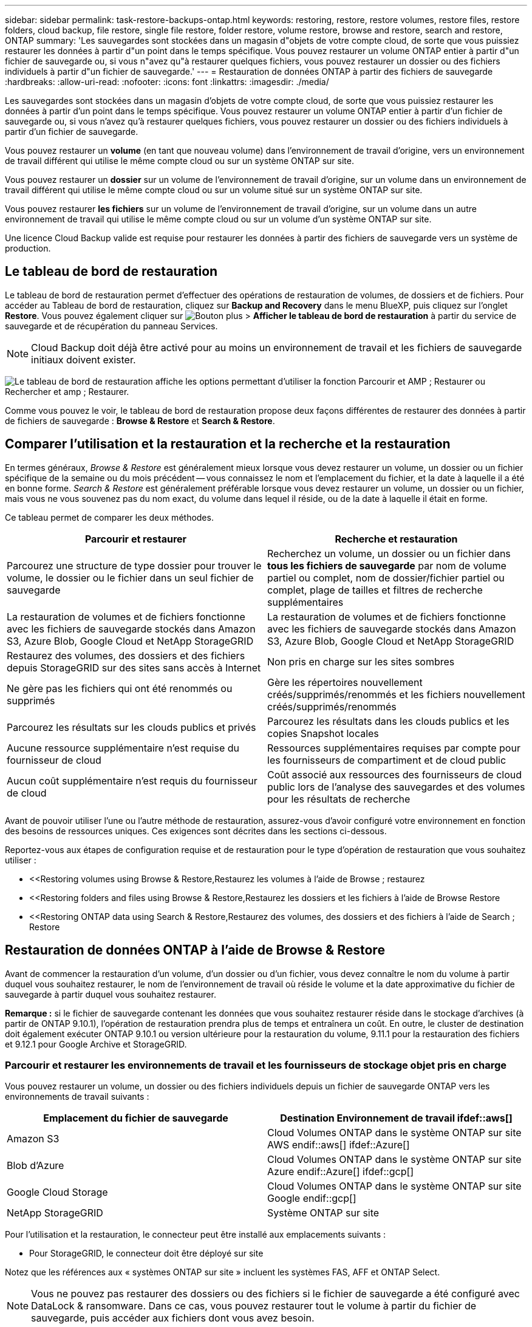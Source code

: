 ---
sidebar: sidebar 
permalink: task-restore-backups-ontap.html 
keywords: restoring, restore, restore volumes, restore files, restore folders, cloud backup, file restore, single file restore, folder restore, volume restore, browse and restore, search and restore, ONTAP 
summary: 'Les sauvegardes sont stockées dans un magasin d"objets de votre compte cloud, de sorte que vous puissiez restaurer les données à partir d"un point dans le temps spécifique. Vous pouvez restaurer un volume ONTAP entier à partir d"un fichier de sauvegarde ou, si vous n"avez qu"à restaurer quelques fichiers, vous pouvez restaurer un dossier ou des fichiers individuels à partir d"un fichier de sauvegarde.' 
---
= Restauration de données ONTAP à partir des fichiers de sauvegarde
:hardbreaks:
:allow-uri-read: 
:nofooter: 
:icons: font
:linkattrs: 
:imagesdir: ./media/


[role="lead"]
Les sauvegardes sont stockées dans un magasin d'objets de votre compte cloud, de sorte que vous puissiez restaurer les données à partir d'un point dans le temps spécifique. Vous pouvez restaurer un volume ONTAP entier à partir d'un fichier de sauvegarde ou, si vous n'avez qu'à restaurer quelques fichiers, vous pouvez restaurer un dossier ou des fichiers individuels à partir d'un fichier de sauvegarde.

Vous pouvez restaurer un *volume* (en tant que nouveau volume) dans l'environnement de travail d'origine, vers un environnement de travail différent qui utilise le même compte cloud ou sur un système ONTAP sur site.

Vous pouvez restaurer un *dossier* sur un volume de l'environnement de travail d'origine, sur un volume dans un environnement de travail différent qui utilise le même compte cloud ou sur un volume situé sur un système ONTAP sur site.

Vous pouvez restaurer *les fichiers* sur un volume de l'environnement de travail d'origine, sur un volume dans un autre environnement de travail qui utilise le même compte cloud ou sur un volume d'un système ONTAP sur site.

Une licence Cloud Backup valide est requise pour restaurer les données à partir des fichiers de sauvegarde vers un système de production.



== Le tableau de bord de restauration

Le tableau de bord de restauration permet d'effectuer des opérations de restauration de volumes, de dossiers et de fichiers. Pour accéder au Tableau de bord de restauration, cliquez sur *Backup and Recovery* dans le menu BlueXP, puis cliquez sur l'onglet *Restore*. Vous pouvez également cliquer sur image:screenshot_gallery_options.gif["Bouton plus"] > *Afficher le tableau de bord de restauration* à partir du service de sauvegarde et de récupération du panneau Services.


NOTE: Cloud Backup doit déjà être activé pour au moins un environnement de travail et les fichiers de sauvegarde initiaux doivent exister.

image:screenshot_restore_dashboard.png["Le tableau de bord de restauration affiche les options permettant d'utiliser la fonction Parcourir et AMP ; Restaurer ou Rechercher et amp ; Restaurer."]

Comme vous pouvez le voir, le tableau de bord de restauration propose deux façons différentes de restaurer des données à partir de fichiers de sauvegarde : *Browse & Restore* et *Search & Restore*.



== Comparer l'utilisation et la restauration et la recherche et la restauration

En termes généraux, _Browse & Restore_ est généralement mieux lorsque vous devez restaurer un volume, un dossier ou un fichier spécifique de la semaine ou du mois précédent -- vous connaissez le nom et l'emplacement du fichier, et la date à laquelle il a été en bonne forme. _Search & Restore_ est généralement préférable lorsque vous devez restaurer un volume, un dossier ou un fichier, mais vous ne vous souvenez pas du nom exact, du volume dans lequel il réside, ou de la date à laquelle il était en forme.

Ce tableau permet de comparer les deux méthodes.

[cols="50,50"]
|===
| Parcourir et restaurer | Recherche et restauration 


| Parcourez une structure de type dossier pour trouver le volume, le dossier ou le fichier dans un seul fichier de sauvegarde | Recherchez un volume, un dossier ou un fichier dans *tous les fichiers de sauvegarde* par nom de volume partiel ou complet, nom de dossier/fichier partiel ou complet, plage de tailles et filtres de recherche supplémentaires 


| La restauration de volumes et de fichiers fonctionne avec les fichiers de sauvegarde stockés dans Amazon S3, Azure Blob, Google Cloud et NetApp StorageGRID | La restauration de volumes et de fichiers fonctionne avec les fichiers de sauvegarde stockés dans Amazon S3, Azure Blob, Google Cloud et NetApp StorageGRID 


| Restaurez des volumes, des dossiers et des fichiers depuis StorageGRID sur des sites sans accès à Internet | Non pris en charge sur les sites sombres 


| Ne gère pas les fichiers qui ont été renommés ou supprimés | Gère les répertoires nouvellement créés/supprimés/renommés et les fichiers nouvellement créés/supprimés/renommés 


| Parcourez les résultats sur les clouds publics et privés | Parcourez les résultats dans les clouds publics et les copies Snapshot locales 


| Aucune ressource supplémentaire n'est requise du fournisseur de cloud | Ressources supplémentaires requises par compte pour les fournisseurs de compartiment et de cloud public 


| Aucun coût supplémentaire n'est requis du fournisseur de cloud | Coût associé aux ressources des fournisseurs de cloud public lors de l'analyse des sauvegardes et des volumes pour les résultats de recherche 
|===
Avant de pouvoir utiliser l'une ou l'autre méthode de restauration, assurez-vous d'avoir configuré votre environnement en fonction des besoins de ressources uniques. Ces exigences sont décrites dans les sections ci-dessous.

Reportez-vous aux étapes de configuration requise et de restauration pour le type d'opération de restauration que vous souhaitez utiliser :

* <<Restoring volumes using Browse & Restore,Restaurez les volumes à l'aide de Browse  ; restaurez
* <<Restoring folders and files using Browse & Restore,Restaurez les dossiers et les fichiers à l'aide de Browse  Restore
* <<Restoring ONTAP data using Search & Restore,Restaurez des volumes, des dossiers et des fichiers à l'aide de Search  ; Restore




== Restauration de données ONTAP à l'aide de Browse & Restore

Avant de commencer la restauration d'un volume, d'un dossier ou d'un fichier, vous devez connaître le nom du volume à partir duquel vous souhaitez restaurer, le nom de l'environnement de travail où réside le volume et la date approximative du fichier de sauvegarde à partir duquel vous souhaitez restaurer.

*Remarque :* si le fichier de sauvegarde contenant les données que vous souhaitez restaurer réside dans le stockage d'archives (à partir de ONTAP 9.10.1), l'opération de restauration prendra plus de temps et entraînera un coût. En outre, le cluster de destination doit également exécuter ONTAP 9.10.1 ou version ultérieure pour la restauration du volume, 9.11.1 pour la restauration des fichiers et 9.12.1 pour Google Archive et StorageGRID.

ifdef::aws[]

link:reference-aws-backup-tiers.html["En savoir plus sur la restauration à partir du stockage d'archivage AWS"].

endif::aws[]

ifdef::azure[]

link:reference-azure-backup-tiers.html["En savoir plus sur la restauration à partir du stockage d'archivage Azure"].

endif::azure[]

ifdef::gcp[]

link:reference-google-backup-tiers.html["En savoir plus sur la restauration à partir du stockage d'archivage Google"].

endif::gcp[]



=== Parcourir et restaurer les environnements de travail et les fournisseurs de stockage objet pris en charge

Vous pouvez restaurer un volume, un dossier ou des fichiers individuels depuis un fichier de sauvegarde ONTAP vers les environnements de travail suivants :

[cols="50,50"]
|===
| Emplacement du fichier de sauvegarde | Destination Environnement de travail ifdef::aws[] 


| Amazon S3 | Cloud Volumes ONTAP dans le système ONTAP sur site AWS endif::aws[] ifdef::Azure[] 


| Blob d'Azure | Cloud Volumes ONTAP dans le système ONTAP sur site Azure endif::Azure[] ifdef::gcp[] 


| Google Cloud Storage | Cloud Volumes ONTAP dans le système ONTAP sur site Google endif::gcp[] 


| NetApp StorageGRID | Système ONTAP sur site 
|===
Pour l'utilisation et la restauration, le connecteur peut être installé aux emplacements suivants :

ifdef::aws[]

* Pour Amazon S3, le connecteur peut être déployé dans AWS ou dans votre site


endif::aws[]

ifdef::azure[]

* Pour Azure Blob, le connecteur peut être déployé dans Azure ou dans votre site


endif::azure[]

ifdef::gcp[]

* Pour Google Cloud Storage, le connecteur doit être déployé dans votre VPC Google Cloud Platform


endif::gcp[]

* Pour StorageGRID, le connecteur doit être déployé sur site


Notez que les références aux « systèmes ONTAP sur site » incluent les systèmes FAS, AFF et ONTAP Select.


NOTE: Vous ne pouvez pas restaurer des dossiers ou des fichiers si le fichier de sauvegarde a été configuré avec DataLock & ransomware. Dans ce cas, vous pouvez restaurer tout le volume à partir du fichier de sauvegarde, puis accéder aux fichiers dont vous avez besoin.



=== Restauration de volumes à l'aide de Browse & Restore

Lorsque vous restaurez un volume à partir d'un fichier de sauvegarde, Cloud Backup crée un _nouveau_ volume en utilisant les données de la sauvegarde. Vous pouvez restaurer les données sur un volume de l'environnement de travail d'origine ou sur un autre environnement de travail situé dans le même compte cloud que l'environnement de travail source. Vous pouvez également restaurer des volumes sur un système ONTAP sur site.

image:diagram_browse_restore_volume.png["Schéma illustrant le flux d'exécution d'une opération de restauration de volume à l'aide de Browse  ; Restore."]

Comme vous pouvez le voir, vous devez connaître le nom de l'environnement de travail, le nom du volume et la date du fichier de sauvegarde pour pouvoir restaurer un volume.

La vidéo suivante montre une présentation rapide de la restauration d'un volume :

video::9Og5agUWyRk[youtube,width=848,height=480,end=164]
.Étapes
. Dans le menu BlueXP, sélectionnez *protection > sauvegarde et récupération*.
. Cliquez sur l'onglet *Restore* pour afficher le tableau de bord de restauration.
. Dans la section _Browse & Restore_, cliquez sur *Restore Volume*.
+
image:screenshot_restore_volume_selection.png["Capture d'écran de la sélection du bouton Restaurer les volumes dans le Tableau de bord de restauration."]

. Dans la page _Select Source_, accédez au fichier de sauvegarde du volume que vous souhaitez restaurer. Sélectionnez le *Environnement de travail*, le *Volume* et le fichier *Backup* dont l'horodatage doit être restauré.
+
image:screenshot_restore_select_volume_snapshot.png["Capture d'écran indiquant la sélection de l'environnement de travail, du volume et du fichier de sauvegarde de volume à restaurer."]

. Cliquez sur *Suivant*.
+
Si la protection par ransomware est active pour le fichier de sauvegarde (si vous avez activé DataLock et ransomware protection dans la stratégie de sauvegarde), vous êtes invité à exécuter une analyse par ransomware supplémentaire sur le fichier de sauvegarde avant de restaurer les données. Nous vous recommandons de scanner le fichier de sauvegarde à des fins d'attaques par ransomware.

. Dans la page _Select destination_, sélectionnez *Environnement de travail* où vous souhaitez restaurer le volume.
+
image:screenshot_restore_select_work_env_volume.png["Capture d'écran indiquant la sélection de l'environnement de travail de destination pour le volume à restaurer."]

. Si vous sélectionnez un système ONTAP sur site et que vous n'avez pas encore configuré la connexion de cluster au stockage objet, vous êtes invité à fournir des informations supplémentaires :
+
ifdef::aws[]

+
** Lors de la restauration depuis Amazon S3, sélectionnez l'IPspace dans le cluster ONTAP où se trouve le volume de destination, entrez la clé d'accès et la clé secrète pour l'utilisateur créé pour donner l'accès au cluster ONTAP au compartiment S3, Il est également possible de choisir un terminal VPC privé pour sécuriser le transfert de données.




endif::aws[]

ifdef::azure[]

* Lors de la restauration à partir d'Azure Blob, sélectionnez l'IPspace dans le cluster ONTAP où le volume de destination réside, sélectionnez l'abonnement Azure pour accéder au stockage objet, puis choisissez un terminal privé pour le transfert de données sécurisé en sélectionnant le vnet et le sous-réseau.


endif::azure[]

ifdef::gcp[]

* Lors d'une restauration à partir de Google Cloud Storage, sélectionnez Google Cloud Project, la clé d'accès et la clé secrète pour accéder au stockage objet, la région dans laquelle les sauvegardes sont stockées, et l'IPspace dans le cluster ONTAP où réside le volume de destination.


endif::gcp[]

* Lors de la restauration à partir de StorageGRID, entrez le FQDN du serveur StorageGRID et le port que ONTAP doit utiliser pour la communication HTTPS avec StorageGRID, sélectionnez la clé d'accès et la clé secrète nécessaires pour accéder au stockage objet, et l'IPspace dans le cluster ONTAP où le volume de destination résidera.
+
.. Entrez le nom à utiliser pour le volume restauré, puis sélectionnez le VM de stockage et l'agrégat dans lequel le volume sera stocké. Par défaut, *<source_volume_name>_restore* est utilisé comme nom de volume.
+
image:screenshot_restore_new_vol_name.png["Capture d'écran indiquant le nom du nouveau volume à restaurer."]

+
Et si vous restaurez le volume à partir d'un fichier de sauvegarde résidant sur un niveau de stockage d'archives (disponible à partir de ONTAP 9.10.1), vous pouvez sélectionner la priorité de restauration.

+
ifdef::aws[]





link:reference-aws-backup-tiers.html#restoring-data-from-archival-storage["En savoir plus sur la restauration à partir du stockage d'archivage AWS"].

endif::aws[]

ifdef::azure[]

link:reference-azure-backup-tiers.html#restoring-data-from-archival-storage["En savoir plus sur la restauration à partir du stockage d'archivage Azure"].

endif::azure[]

ifdef::gcp[]

link:reference-google-backup-tiers.html#restoring-data-from-archival-storage["En savoir plus sur la restauration à partir du stockage d'archivage Google"]. Les fichiers de sauvegarde du niveau de stockage Google Archive sont restaurés presque immédiatement, sans priorité de restauration.

endif::gcp[]

. Cliquez sur *Restaurer* et vous revenez au Tableau de bord de restauration pour vérifier la progression de l'opération de restauration.


.Résultat
Cloud Backup crée un nouveau volume en fonction de la sauvegarde que vous avez sélectionnée. C'est possible link:task-manage-backups-ontap.html["gérez les paramètres de sauvegarde de ce nouveau volume"] selon les besoins.

Notez que la restauration d'un volume à partir d'un fichier de sauvegarde qui réside dans le stockage d'archivage peut prendre plusieurs minutes ou heures, selon le niveau d'archivage et la priorité de restauration. Vous pouvez cliquer sur l'onglet *surveillance des travaux* pour voir la progression de la restauration.



=== Restauration des dossiers et des fichiers à l'aide de la fonction Parcourir et Restaurer

Si vous n'avez besoin de restaurer que quelques fichiers depuis la sauvegarde d'un volume ONTAP, vous avez la possibilité de restaurer un dossier ou des fichiers individuels au lieu de restaurer tout le volume. Vous pouvez restaurer des dossiers et des fichiers vers un volume existant dans l'environnement de travail d'origine ou vers un autre environnement de travail utilisant le même compte cloud. Vous pouvez également restaurer des dossiers et des fichiers vers un volume situé sur un système ONTAP sur site.

Si vous sélectionnez plusieurs fichiers, tous les fichiers sont restaurés sur le même volume de destination que vous choisissez. Si vous souhaitez restaurer des fichiers sur différents volumes, vous devez exécuter le processus de restauration plusieurs fois.

Pour le moment, vous ne pouvez sélectionner et restaurer qu'un seul dossier. Et seuls les fichiers de ce dossier sont restaurés - aucun sous-dossier, ni aucun fichier dans des sous-dossiers, n'est restauré.

[NOTE]
====
* Vous ne pouvez pas restaurer des dossiers ou des fichiers si le fichier de sauvegarde a été configuré avec DataLock & ransomware. Dans ce cas, vous pouvez restaurer tout le volume à partir du fichier de sauvegarde, puis accéder aux fichiers dont vous avez besoin.
* La restauration au niveau des dossiers n'est actuellement pas prise en charge lorsque le fichier de sauvegarde se trouve dans le stockage d'archivage. Dans ce cas, vous pouvez restaurer le dossier à partir d'un fichier de sauvegarde plus récent qui n'a pas été archivé, ou vous pouvez restaurer le volume entier à partir de la sauvegarde archivée, puis accéder au dossier et aux fichiers dont vous avez besoin.


====


==== Prérequis

* La version ONTAP doit être 9.6 ou supérieure pour effectuer des opérations _file_ restore.
* La version ONTAP doit être 9.11.1 ou supérieure pour effectuer des opérations _folder_ restore. ifdef::aws[]


endif::aws[]



==== Processus de restauration des dossiers et des fichiers

Le processus se présente comme suit :

. Lorsque vous souhaitez restaurer un dossier ou un ou plusieurs fichiers à partir d'une sauvegarde de volume, cliquez sur l'onglet *Restaurer*, puis sur *Restaurer les fichiers ou le dossier* sous _Parcourir et Restaurer_.
. Sélectionnez l'environnement de travail source, le volume et le fichier de sauvegarde dans lequel le dossier ou le fichier(s) résident(s).
. Cloud Backup affiche les dossiers et les fichiers qui existent dans le fichier de sauvegarde sélectionné.
. Sélectionnez le ou les fichiers que vous souhaitez restaurer à partir de cette sauvegarde.
. Sélectionnez l'emplacement de destination où vous souhaitez restaurer le dossier ou le fichier(s) (l'environnement de travail, le volume et le dossier), puis cliquez sur *Restaurer*.
. Les fichiers sont restaurés.


image:diagram_browse_restore_file.png["Schéma illustrant le flux d'exécution d'une opération de restauration de fichier à l'aide de Browse  ; Restore."]

Comme vous pouvez le voir, vous devez connaître le nom de l'environnement de travail, le nom du volume, la date du fichier de sauvegarde et le nom du dossier/fichier pour effectuer la restauration d'un dossier ou d'un fichier.



==== Restauration des dossiers et des fichiers

Procédez comme suit pour restaurer des dossiers ou des fichiers vers un volume à partir d'une sauvegarde de volume ONTAP. Vous devez connaître le nom du volume et la date du fichier de sauvegarde que vous souhaitez utiliser pour restaurer le dossier ou le(s) fichier(s). Cette fonctionnalité utilise la navigation en direct pour afficher la liste des répertoires et des fichiers de chaque fichier de sauvegarde.

La vidéo suivante montre une présentation rapide de la restauration d'un seul fichier :

video::9Og5agUWyRk[youtube,width=848,height=480,start=165]
.Étapes
. Dans le menu BlueXP, sélectionnez *protection > sauvegarde et récupération*.
. Cliquez sur l'onglet *Restore* pour afficher le tableau de bord de restauration.
. Dans la section _Browse & Restore_, cliquez sur *Restore files ou Folder*.
+
image:screenshot_restore_files_selection.png["Capture d'écran de la sélection du bouton Restaurer les fichiers ou dossier dans le Tableau de bord de restauration."]

. Dans la page _Select Source_, accédez au fichier de sauvegarde du volume contenant le ou les fichiers à restaurer. Sélectionnez *Environnement de travail*, *Volume* et *Backup* qui possède l'horodatage à partir duquel vous souhaitez restaurer les fichiers.
+
image:screenshot_restore_select_source.png["Capture d'écran de sélection du volume et de la sauvegarde des éléments à restaurer."]

. Cliquez sur *Suivant* et la liste des dossiers et fichiers de la sauvegarde de volume s'affiche.
+
Si vous restaurez des dossiers ou des fichiers à partir d'un fichier de sauvegarde résidant sur un niveau de stockage d'archives (disponible à partir de ONTAP 9.10.1), vous pouvez sélectionner la priorité de restauration.

+
ifdef::aws[]



link:reference-aws-backup-tiers.html#restoring-data-from-archival-storage["En savoir plus sur la restauration à partir du stockage d'archivage AWS"].

endif::aws[]

ifdef::azure[]

link:reference-azure-backup-tiers.html#restoring-data-from-archival-storage["En savoir plus sur la restauration à partir du stockage d'archivage Azure"].

endif::azure[]

ifdef::gcp[]

link:reference-google-backup-tiers.html#restoring-data-from-archival-storage["En savoir plus sur la restauration à partir du stockage d'archivage Google"]. Les fichiers de sauvegarde du niveau de stockage Google Archive sont restaurés presque immédiatement, sans priorité de restauration.

endif::gcp[]

+ et si la protection par ransomware est active pour le fichier de sauvegarde (si vous avez activé DataLock et ransomware protection dans la stratégie de sauvegarde), vous êtes invité à exécuter une analyse par ransomware supplémentaire sur le fichier de sauvegarde avant de restaurer les données. Nous vous recommandons de scanner le fichier de sauvegarde à des fins d'attaques par ransomware.

+image:screenshot_restore_select_files.png["Capture d'écran de la page Sélectionner des éléments pour accéder aux éléments à restaurer."]

. Dans la page _Select Items_, sélectionnez le ou les fichiers que vous souhaitez restaurer et cliquez sur *Continuer*. Pour vous aider à trouver l'élément :
+
** Vous pouvez cliquer sur le nom du dossier ou du fichier si vous le voyez.
** Vous pouvez cliquer sur l'icône de recherche et saisir le nom du dossier ou du fichier pour naviguer directement vers l'élément.
** Vous pouvez naviguer vers le bas niveaux dans les dossiers à l'aide de image:button_subfolder.png[""] à la fin de la ligne pour trouver des fichiers spécifiques.
+
Lorsque vous sélectionnez des fichiers, ils sont ajoutés à gauche de la page pour voir les fichiers que vous avez déjà sélectionnés. Si nécessaire, vous pouvez supprimer un fichier de cette liste en cliquant sur *x* en regard du nom du fichier.



. Dans la page _Select destination_, sélectionnez *Environnement de travail* où vous souhaitez restaurer les éléments.
+
image:screenshot_restore_select_work_env.png["Capture d'écran indiquant la sélection de l'environnement de travail de destination pour les éléments à restaurer."]

+
Si vous sélectionnez un cluster sur site et que vous n'avez pas encore configuré la connexion de cluster au stockage objet, vous êtes invité à fournir des informations supplémentaires :

+
ifdef::aws[]

+
** Lors de la restauration depuis Amazon S3, entrez l'IPspace dans le cluster ONTAP où réside le volume de destination, ainsi que la clé d'accès AWS et la clé secrète nécessaires pour accéder au stockage objet. Vous pouvez également sélectionner une configuration de liaison privée pour la connexion au cluster.




endif::aws[]

ifdef::azure[]

* Lors de la restauration à partir d'Azure Blob, entrez l'IPspace dans le cluster ONTAP où réside le volume cible. Vous pouvez également sélectionner une configuration de point final privé pour la connexion au cluster.


endif::azure[]

ifdef::gcp[]

* Lors d'une restauration à partir de Google Cloud Storage, entrez l'IPspace dans le cluster ONTAP où résident les volumes de destination, ainsi que la clé d'accès et la clé secrète nécessaires pour accéder au stockage objet.


endif::gcp[]

* Lors d'une restauration à partir de StorageGRID, entrez le FQDN du serveur StorageGRID et le port que ONTAP doit utiliser pour la communication HTTPS avec StorageGRID, entrez la clé d'accès et la clé secrète nécessaires pour accéder au stockage objet, et l'IPspace dans le cluster ONTAP où réside le volume de destination.
+
.. Sélectionnez ensuite le *Volume* et le *dossier* où vous souhaitez restaurer le ou les dossiers.
+
image:screenshot_restore_select_dest.png["Capture d'écran de sélection du volume et du dossier des fichiers à restaurer."]

+
Vous disposez de quelques options pour l'emplacement de restauration des dossiers et des fichiers.



* Lorsque vous avez choisi *Sélectionner le dossier cible*, comme indiqué ci-dessus :
+
** Vous pouvez sélectionner n'importe quel dossier.
** Vous pouvez passer le curseur de la souris sur un dossier et cliquer sur image:button_subfolder.png[""] à la fin de la ligne pour accéder aux sous-dossiers, puis sélectionner un dossier.


* Si vous avez sélectionné le même environnement de travail et le même volume que le dossier/fichier source, vous pouvez sélectionner *gérer le chemin du dossier source* pour restaurer le dossier ou les fichiers dans le dossier où ils existent dans la structure source. Tous les mêmes dossiers et sous-dossiers doivent déjà exister ; les dossiers ne sont pas créés. Lorsque vous restaurez les fichiers à leur emplacement d'origine, vous pouvez choisir d'écraser le ou les fichiers source ou de créer de nouveaux fichiers.
+
.. Cliquez sur *Restaurer* et vous revenez au Tableau de bord de restauration pour vérifier la progression de l'opération de restauration. Vous pouvez également cliquer sur l'onglet *surveillance des travaux* pour voir la progression de la restauration.






== Restauration de données ONTAP à l'aide de la fonction de recherche et de restauration

Vous pouvez restaurer un volume, un dossier ou des fichiers à partir d'un fichier de sauvegarde ONTAP à l'aide de la fonction Rechercher et restaurer. La fonction de recherche et restauration vous permet de rechercher un volume, un dossier ou un fichier spécifique à partir de toutes les sauvegardes stockées dans le stockage cloud pour un fournisseur spécifique, puis d'effectuer une restauration. Il n'est pas nécessaire de connaître le nom exact de l'environnement de travail ou le nom du volume ; la recherche s'effectue via tous les fichiers de sauvegarde de volume.

L'opération de recherche examine également toutes les copies Snapshot locales existant pour vos volumes ONTAP. Étant donné que la restauration des données à partir d'une copie Snapshot locale peut être plus rapide et moins coûteuse que la restauration à partir d'un fichier de sauvegarde, il est possible de restaurer les données à partir d'une copie Snapshot. Vous pouvez restaurer l'instantané en tant que nouveau volume à partir de la page Volume Details (Détails du volume) de la toile (pas à partir de Cloud Backup).

Lorsque vous restaurez un volume à partir d'un fichier de sauvegarde, Cloud Backup crée un _nouveau_ volume en utilisant les données de la sauvegarde. Vous pouvez restaurer les données en tant que volume dans l'environnement de travail d'origine ou vers un autre environnement de travail situé dans le même compte cloud que l'environnement de travail source. Vous pouvez également restaurer des volumes sur un système ONTAP sur site.

Vous pouvez restaurer des dossiers ou des fichiers vers l'emplacement du volume d'origine, vers un autre volume dans le même environnement de travail ou vers un autre environnement de travail qui utilise le même compte cloud. Vous pouvez également restaurer des dossiers et des fichiers vers un volume situé sur un système ONTAP sur site.

Si le fichier de sauvegarde du volume que vous souhaitez restaurer se trouve dans le stockage d'archives (disponible à partir de ONTAP 9.10.1), l'opération de restauration prend plus de temps et entraînera des coûts supplémentaires. Notez que le cluster de destination doit également exécuter ONTAP 9.10.1 ou version ultérieure pour la restauration de volume, 9.11.1 pour la restauration de fichiers et 9.12.1 pour Google Archive et StorageGRID.

ifdef::aws[]

link:reference-aws-backup-tiers.html["En savoir plus sur la restauration à partir du stockage d'archivage AWS"].

endif::aws[]

ifdef::azure[]

link:reference-azure-backup-tiers.html["En savoir plus sur la restauration à partir du stockage d'archivage Azure"].

endif::azure[]

ifdef::gcp[]

link:reference-google-backup-tiers.html["En savoir plus sur la restauration à partir du stockage d'archivage Google"].

endif::gcp[]

[NOTE]
====
* Vous ne pouvez pas restaurer des dossiers ou des fichiers si le fichier de sauvegarde a été configuré avec DataLock & ransomware. Dans ce cas, vous pouvez restaurer tout le volume à partir du fichier de sauvegarde, puis accéder aux fichiers dont vous avez besoin.
* La restauration au niveau des dossiers n'est actuellement pas prise en charge lorsque le fichier de sauvegarde se trouve dans le stockage d'archivage. Dans ce cas, vous pouvez restaurer le dossier à partir d'un fichier de sauvegarde plus récent qui n'a pas été archivé, ou vous pouvez restaurer le volume entier à partir de la sauvegarde archivée, puis accéder au dossier et aux fichiers dont vous avez besoin.


====
Avant de commencer, vous devriez avoir une idée du nom ou de l'emplacement du volume ou du fichier à restaurer.

La vidéo suivante montre une présentation rapide de la restauration d'un seul fichier :

video::RZktLe32hhQ[youtube,width=848,height=480]


=== Rechercher et restaurer les environnements de travail et les fournisseurs de stockage objet pris en charge

Vous pouvez restaurer un volume, un dossier ou des fichiers individuels depuis un fichier de sauvegarde ONTAP vers les environnements de travail suivants :

[cols="35,45"]
|===
| Emplacement du fichier de sauvegarde | Destination Environnement de travail ifdef::aws[] 


| Amazon S3 | Cloud Volumes ONTAP dans le système ONTAP sur site AWS endif::aws[] ifdef::Azure[] 


| Blob d'Azure | Cloud Volumes ONTAP dans le système ONTAP sur site Azure endif::Azure[] ifdef::gcp[] 


| Google Cloud Storage | Cloud Volumes ONTAP dans le système ONTAP sur site Google endif::gcp[] 


| NetApp StorageGRID | Système ONTAP sur site 
|===
Pour la recherche et la restauration, le connecteur peut être installé aux emplacements suivants :

ifdef::aws[]

* Pour Amazon S3, le connecteur peut être déployé dans AWS ou dans votre site


endif::aws[]

ifdef::azure[]

* Pour Azure Blob, le connecteur peut être déployé dans Azure ou dans votre site


endif::azure[]

ifdef::gcp[]

* Pour Google Cloud Storage, le connecteur doit être déployé dans votre VPC Google Cloud Platform


endif::gcp[]

* Pour StorageGRID, le connecteur doit être déployé dans vos locaux avec une connexion Internet


Notez que les références aux « systèmes ONTAP sur site » incluent les systèmes FAS, AFF et ONTAP Select.



=== Prérequis

* Configuration requise pour le cluster :
+
** La version ONTAP doit être supérieure ou égale à 9.8.
** La VM de stockage (SVM) sur laquelle réside le volume doit avoir une LIF de données configurée.
** NFS doit être activé sur le volume (les volumes NFS et SMB/CIFS sont pris en charge).
** Le serveur RPC SnapDiff doit être activé sur le SVM. BlueXP le fait automatiquement lorsque vous activez l'indexation sur l'environnement de travail. (SnapDiff est la technologie qui identifie rapidement les différences entre les fichiers et les répertoires entre deux copies Snapshot.)




ifdef::aws[]

* Configuration AWS requise :
+
** Des autorisations spécifiques pour Amazon Athena, AWS Glue et AWS S3 doivent être ajoutées au rôle utilisateur qui fournit les autorisations BlueXP. link:task-backup-onprem-to-aws.html#set-up-s3-permissions["Assurez-vous que toutes les autorisations sont correctement configurées"].
+
Notez que si vous utilisiez déjà Cloud Backup avec un connecteur que vous avez configuré dans le passé, vous devrez ajouter maintenant les autorisations Athena et Glue au rôle utilisateur BlueXP. Ils sont nouveaux et sont requis pour la recherche et la restauration.





endif::aws[]

ifdef::azure[]

* Configuration d'Azure :
+
** Vous devez enregistrer le fournisseur de ressources Azure Synapse Analytics auprès de votre abonnement. https://docs.microsoft.com/en-us/azure/azure-resource-manager/management/resource-providers-and-types#register-resource-provider["Découvrez comment enregistrer ce fournisseur de ressources pour votre abonnement"^]. Vous devez être l'abonnement *propriétaire* ou *Contributeur* pour enregistrer le fournisseur de ressources.
** Des autorisations spécifiques pour Azure Synapse Workspace et Data Lake Storage Account doivent être ajoutées au rôle utilisateur qui fournit à BlueXP des autorisations. link:task-backup-onprem-to-azure.html#verify-or-add-permissions-to-the-connector["Assurez-vous que toutes les autorisations sont correctement configurées"].
+
Notez que si vous utilisiez déjà Cloud Backup avec un connecteur que vous avez configuré auparavant, vous devrez désormais ajouter les autorisations pour les comptes de stockage Azure Synapse Workspace et Data Lake au rôle utilisateur BlueXP. Ils sont nouveaux et sont requis pour la recherche et la restauration.

** Le connecteur doit être configuré *sans* serveur proxy pour la communication HTTP vers Internet. Si vous avez configuré un serveur proxy HTTP pour votre connecteur, vous ne pouvez pas utiliser la fonctionnalité Rechercher et remplacer.




endif::azure[]

ifdef::gcp[]

* Exigences Google Cloud :
+
** Des autorisations Google BigQuery spécifiques doivent être ajoutées au rôle utilisateur qui fournit des autorisations BlueXP. link:task-backup-onprem-to-gcp.html#verify-or-add-permissions-to-the-connector["Assurez-vous que toutes les autorisations sont correctement configurées"].
+
Notez que si vous utilisiez déjà Cloud Backup avec un connecteur que vous avez configuré auparavant, vous devrez ajouter maintenant les autorisations BigQuery au rôle utilisateur BlueXP. Ils sont nouveaux et sont requis pour la recherche et la restauration.





endif::gcp[]

* Configuration minimale requise pour StorageGRID :
+
En fonction de votre configuration, la recherche et la restauration peuvent être mises en œuvre de deux façons :

+
** S'il n'y a pas d'identifiants de fournisseur de cloud dans votre compte, les informations de catalogue indexées sont stockées sur le connecteur.
** Si vous l'avez https://docs.netapp.com/us-en/cloud-manager-setup-admin/concept-accounts-aws.html["Identifiants AWS"^] ou https://docs.netapp.com/us-en/cloud-manager-setup-admin/concept-accounts-azure.html["Identifiants Azure"^] Dans le compte, le catalogue indexé est stocké sur le fournisseur cloud, comme avec un connecteur déployé dans le cloud. (Si vous disposez des deux identifiants, AWS est sélectionné par défaut.)
+
Même si vous utilisez un connecteur sur site, les exigences du fournisseur cloud doivent être respectées tant pour les autorisations de connecteur que pour les ressources du fournisseur cloud. Consultez les exigences AWS et Azure ci-dessus lors de l'utilisation de cette implémentation.







=== Processus de recherche et de restauration

Le processus se présente comme suit :

. Avant de pouvoir utiliser la fonction de recherche et de restauration, vous devez activer « indexation » sur chaque environnement de travail source à partir duquel vous souhaitez restaurer les données du volume. Cela permet au catalogue indexé de suivre les fichiers de sauvegarde pour chaque volume.
. Lorsque vous souhaitez restaurer un ou plusieurs volumes à partir d'une sauvegarde de volume, sous _Rechercher et Restaurer_, cliquez sur *Rechercher et restaurer*.
. Entrez les critères de recherche d'un volume, d'un dossier ou d'un fichier par nom de volume partiel ou complet, nom de fichier partiel ou complet, plage de tailles, plage de dates de création, autres filtres de recherche, puis cliquez sur *Rechercher*.
+
La page Résultats de la recherche affiche tous les emplacements qui ont un fichier ou un volume correspondant à vos critères de recherche.

. Cliquez sur *Afficher toutes les sauvegardes* pour l'emplacement que vous souhaitez utiliser pour restaurer le volume ou le fichier, puis cliquez sur *Restaurer* sur le fichier de sauvegarde réel que vous souhaitez utiliser.
. Sélectionnez l'emplacement où vous souhaitez restaurer le volume, le dossier ou le(s) fichier(s) et cliquez sur *Restaurer*.
. Le volume, le dossier ou le(s) fichier(s) sont restaurés(s).


image:diagram_search_restore_vol_file.png["Schéma illustrant le flux d'exécution d'une opération de restauration de volume, de dossier ou de fichier à l'aide de la fonction Rechercher et amp ; Restaurer."]

Comme vous pouvez le voir, vous n'avez besoin que d'un nom partiel et de recherches sur Cloud Backup dans tous les fichiers de sauvegarde qui correspondent à votre recherche.



=== Activation du catalogue indexé pour chaque environnement de travail

Avant de pouvoir utiliser la fonction de recherche et de restauration, vous devez activer l'indexation sur chaque environnement de travail source à partir duquel vous prévoyez de restaurer des volumes ou des fichiers. Cela permet au catalogue indexé de suivre chaque volume et chaque fichier de sauvegarde, ce qui rend vos recherches très rapides et efficaces.

Lorsque vous activez cette fonctionnalité, Cloud Backup permet à SnapDiff v3 sur le SVM pour vos volumes, et effectue les actions suivantes :

ifdef::aws[]

* Pour les sauvegardes stockées dans AWS, un nouveau compartiment S3 est provisionné et le https://aws.amazon.com/athena/faqs/["Service de requête interactive Amazon Athena"^] et https://aws.amazon.com/glue/faqs/["Service d'intégration de données sans serveur AWS Glue"^].


endif::aws[]

ifdef::azure[]

* Pour les sauvegardes stockées dans Azure, cet espace de travail s'provisionne un espace de travail Azure Synapse et un système de fichiers Data Lake comme conteneur qui stockera les données de l'espace de travail.


endif::azure[]

ifdef::gcp[]

* Pour les sauvegardes stockées dans Google Cloud, un nouveau compartiment est provisionné, et le https://cloud.google.com/bigquery["Services Google Cloud BigQuery"^] sont provisionnées au niveau compte/projet.


endif::gcp[]

* Pour les sauvegardes stockées dans StorageGRID, l'espace est provisionné sur le connecteur ou sur l'environnement du fournisseur cloud.


Si l'indexation a déjà été activée pour votre environnement de travail, passez à la section suivante pour restaurer vos données.

Pour activer l'indexation pour un environnement de travail :

* Si aucun environnement de travail n'a été indexé, dans le tableau de bord de restauration sous _Search & Restore_, cliquez sur *Activer l'indexation pour les environnements de travail*, puis sur *Activer l'indexation* pour l'environnement de travail.
* Si au moins un environnement de travail a déjà été indexé, dans le tableau de bord de restauration sous _Search & Restore_, cliquez sur *Indexing Settings*, puis sur *Enable Indexing* pour l'environnement de travail.


Une fois que tous les services sont provisionnés et que le catalogue indexé a été activé, l'environnement de travail est affiché comme « actif ».

image:screenshot_restore_enable_indexing.png["Capture d'écran montrant les environnements de travail qui ont activé le catalogue indexé."]

Selon la taille des volumes de l'environnement de travail et le nombre de fichiers de sauvegarde dans le cloud, le processus d'indexation initial peut prendre jusqu'à une heure. Par la suite, elle est mise à jour de manière transparente toutes les heures avec des modifications incrémentielles pour maintenir des données à jour.



=== Restauration de volumes, de dossiers et de fichiers à l'aide de la fonction Rechercher et Restaurer

Après vous <<Activation du catalogue indexé pour chaque environnement de travail,Indexation activée pour votre environnement de travail>>, Vous pouvez restaurer des volumes, des dossiers et des fichiers à l'aide de la fonction Rechercher et restaurer. Cela vous permet d'utiliser une large gamme de filtres pour trouver le fichier ou volume exact que vous souhaitez restaurer à partir de tous les fichiers de sauvegarde.

.Étapes
. Dans le menu BlueXP, sélectionnez *protection > sauvegarde et récupération*.
. Cliquez sur l'onglet *Restore* pour afficher le tableau de bord de restauration.
. Dans la section _Search & Restore_, cliquez sur *Search & Restore*.
+
image:screenshot_restore_start_search_restore.png["Capture d'écran de sélection du bouton Rechercher et restaurer dans le tableau de bord de restauration."]

. À partir de la page Rechercher pour restaurer :
+
.. Dans la barre de recherche _Search_, entrez un nom de volume complet ou partiel, un nom de dossier ou un nom de fichier.
.. Sélectionnez le type de ressource : *volumes*, *fichiers*, *dossiers* ou *tous*.
.. Dans la zone _Filter by_, sélectionnez les critères de filtre. Par exemple, vous pouvez sélectionner l'environnement de travail où se trouvent les données et le type de fichier, par exemple un fichier .JPEG.


. Cliquez sur *Rechercher* et la zone Résultats de la recherche affiche toutes les ressources qui ont un fichier, un dossier ou un volume correspondant à votre recherche.
+
image:screenshot_restore_step1_search_restore.png["Capture d'écran affichant les critères de recherche et les résultats de la recherche sur la page Rechercher et restaurer."]

. Cliquez sur *Afficher toutes les sauvegardes* pour la ressource contenant les données à restaurer pour afficher tous les fichiers de sauvegarde contenant le volume, le dossier ou le fichier correspondant.
+
image:screenshot_restore_step2_search_restore.png["Capture d'écran montrant comment afficher toutes les sauvegardes correspondant à vos critères de recherche."]

. Cliquez sur *Restaurer* pour le fichier de sauvegarde que vous souhaitez utiliser pour restaurer l'élément à partir du nuage.
+
Notez que les résultats identifient également les copies Snapshot de volume local contenant le fichier dans votre recherche. Le bouton *Restore* n'est pas fonctionnel pour les instantanés à ce moment, mais si vous souhaitez restaurer les données à partir de la copie Snapshot au lieu du fichier de sauvegarde, notez le nom et l'emplacement du volume, ouvrez la page Détails du volume sur la toile, Et utilisez l'option *Restaurer à partir de la copie Snapshot*.

. Sélectionnez l'emplacement de destination où vous souhaitez restaurer le volume, le dossier ou le(s) fichier(s) et cliquez sur *Restaurer*.
+
** Pour les volumes, vous pouvez sélectionner l'environnement de travail de destination d'origine ou sélectionner un autre environnement de travail.
** Pour les dossiers, vous pouvez restaurer l'emplacement d'origine ou sélectionner un autre emplacement, y compris l'environnement de travail, le volume et le dossier.
** Pour les fichiers, vous pouvez restaurer l'emplacement d'origine ou sélectionner un autre emplacement, y compris l'environnement de travail, le volume et le dossier. Lorsque vous sélectionnez l'emplacement d'origine, vous pouvez choisir d'écraser le ou les fichiers source ou de créer de nouveaux fichiers.
+
Si vous sélectionnez un système ONTAP sur site et que vous n'avez pas encore configuré la connexion de cluster au stockage objet, vous êtes invité à fournir des informations supplémentaires :

+
ifdef::aws[]

+
*** Lors de la restauration depuis Amazon S3, sélectionnez l'IPspace dans le cluster ONTAP où se trouve le volume de destination, entrez la clé d'accès et la clé secrète pour l'utilisateur créé pour donner l'accès au cluster ONTAP au compartiment S3, Il est également possible de choisir un terminal VPC privé pour sécuriser le transfert de données. link:task-backup-onprem-to-aws.html#cluster-networking-requirements["Reportez-vous aux détails de ces exigences"].






endif::aws[]

ifdef::azure[]

* Lors de la restauration à partir d'Azure Blob, sélectionnez l'IPspace dans le cluster ONTAP où réside le volume de destination, puis choisissez un terminal privé pour le transfert de données sécurisé en sélectionnant le vnet et le sous-réseau. link:task-backup-onprem-to-azure.html#requirements["Reportez-vous aux détails de ces exigences"].


endif::azure[]

ifdef::gcp[]

* Lors de la restauration à partir de Google Cloud Storage, sélectionnez l'IPspace dans le cluster ONTAP où réside le volume de destination, ainsi que la clé d'accès et la clé secrète pour accéder au stockage objet. link:task-backup-onprem-to-gcp.html#requirements["Reportez-vous aux détails de ces exigences"].


endif::gcp[]

* Lors d'une restauration à partir de StorageGRID, entrez le FQDN du serveur StorageGRID et le port que ONTAP doit utiliser pour la communication HTTPS avec StorageGRID, entrez la clé d'accès et la clé secrète nécessaires pour accéder au stockage objet, et l'IPspace dans le cluster ONTAP où réside le volume de destination. link:task-backup-onprem-private-cloud.html#requirements["Reportez-vous aux détails de ces exigences"].


.Résultats
Le volume, le dossier ou le(s) fichier(s) sont restaurés et vous revenez au tableau de bord de restauration pour vérifier la progression de l'opération de restauration. Vous pouvez également cliquer sur l'onglet *surveillance des travaux* pour voir la progression de la restauration.

Pour les volumes restaurés, vous pouvez link:task-manage-backups-ontap.html["gérez les paramètres de sauvegarde de ce nouveau volume"] selon les besoins.

